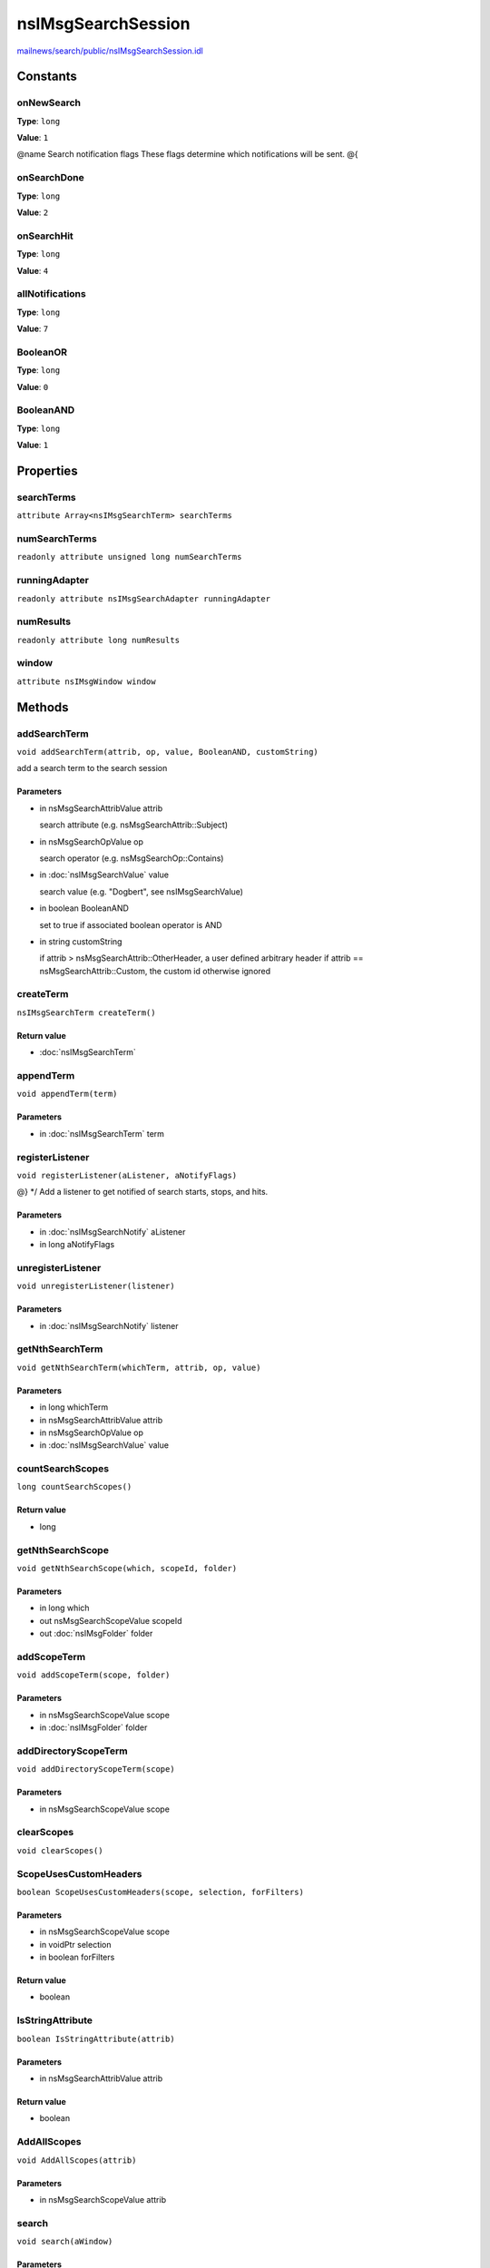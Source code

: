 ===================
nsIMsgSearchSession
===================

`mailnews/search/public/nsIMsgSearchSession.idl <https://hg.mozilla.org/comm-central/file/tip/mailnews/search/public/nsIMsgSearchSession.idl>`_


Constants
=========

onNewSearch
-----------

**Type**: ``long``

**Value**: ``1``

@name Search notification flags
These flags determine which notifications will be sent.
@{

onSearchDone
------------

**Type**: ``long``

**Value**: ``2``


onSearchHit
-----------

**Type**: ``long``

**Value**: ``4``


allNotifications
----------------

**Type**: ``long``

**Value**: ``7``


BooleanOR
---------

**Type**: ``long``

**Value**: ``0``


BooleanAND
----------

**Type**: ``long``

**Value**: ``1``


Properties
==========

searchTerms
-----------

``attribute Array<nsIMsgSearchTerm> searchTerms``

numSearchTerms
--------------

``readonly attribute unsigned long numSearchTerms``

runningAdapter
--------------

``readonly attribute nsIMsgSearchAdapter runningAdapter``

numResults
----------

``readonly attribute long numResults``

window
------

``attribute nsIMsgWindow window``

Methods
=======

addSearchTerm
-------------

``void addSearchTerm(attrib, op, value, BooleanAND, customString)``

add a search term to the search session

Parameters
^^^^^^^^^^

* in nsMsgSearchAttribValue attrib

  search attribute (e.g. nsMsgSearchAttrib::Subject)
* in nsMsgSearchOpValue op

  search operator (e.g. nsMsgSearchOp::Contains)
* in :doc:`nsIMsgSearchValue` value

  search value (e.g. "Dogbert", see nsIMsgSearchValue)
* in boolean BooleanAND

  set to true if associated boolean operator is AND
* in string customString

  if attrib > nsMsgSearchAttrib::OtherHeader,
  a user defined arbitrary header
  if attrib == nsMsgSearchAttrib::Custom, the custom id
  otherwise ignored

createTerm
----------

``nsIMsgSearchTerm createTerm()``

Return value
^^^^^^^^^^^^

* :doc:`nsIMsgSearchTerm`

appendTerm
----------

``void appendTerm(term)``

Parameters
^^^^^^^^^^

* in :doc:`nsIMsgSearchTerm` term

registerListener
----------------

``void registerListener(aListener, aNotifyFlags)``

@} */
Add a listener to get notified of search starts, stops, and hits.

Parameters
^^^^^^^^^^

* in :doc:`nsIMsgSearchNotify` aListener
* in long aNotifyFlags

unregisterListener
------------------

``void unregisterListener(listener)``

Parameters
^^^^^^^^^^

* in :doc:`nsIMsgSearchNotify` listener

getNthSearchTerm
----------------

``void getNthSearchTerm(whichTerm, attrib, op, value)``

Parameters
^^^^^^^^^^

* in long whichTerm
* in nsMsgSearchAttribValue attrib
* in nsMsgSearchOpValue op
* in :doc:`nsIMsgSearchValue` value

countSearchScopes
-----------------

``long countSearchScopes()``

Return value
^^^^^^^^^^^^

* long

getNthSearchScope
-----------------

``void getNthSearchScope(which, scopeId, folder)``

Parameters
^^^^^^^^^^

* in long which
* out nsMsgSearchScopeValue scopeId
* out :doc:`nsIMsgFolder` folder

addScopeTerm
------------

``void addScopeTerm(scope, folder)``

Parameters
^^^^^^^^^^

* in nsMsgSearchScopeValue scope
* in :doc:`nsIMsgFolder` folder

addDirectoryScopeTerm
---------------------

``void addDirectoryScopeTerm(scope)``

Parameters
^^^^^^^^^^

* in nsMsgSearchScopeValue scope

clearScopes
-----------

``void clearScopes()``

ScopeUsesCustomHeaders
----------------------

``boolean ScopeUsesCustomHeaders(scope, selection, forFilters)``

Parameters
^^^^^^^^^^

* in nsMsgSearchScopeValue scope
* in voidPtr selection
* in boolean forFilters

Return value
^^^^^^^^^^^^

* boolean

IsStringAttribute
-----------------

``boolean IsStringAttribute(attrib)``

Parameters
^^^^^^^^^^

* in nsMsgSearchAttribValue attrib

Return value
^^^^^^^^^^^^

* boolean

AddAllScopes
------------

``void AddAllScopes(attrib)``

Parameters
^^^^^^^^^^

* in nsMsgSearchScopeValue attrib

search
------

``void search(aWindow)``

Parameters
^^^^^^^^^^

* in :doc:`nsIMsgWindow` aWindow

interruptSearch
---------------

``void interruptSearch()``

pauseSearch
-----------

``void pauseSearch()``

resumeSearch
------------

``void resumeSearch()``

MatchHdr
--------

``boolean MatchHdr(aMsgHdr, aDatabase)``

Parameters
^^^^^^^^^^

* in :doc:`nsIMsgDBHdr` aMsgHdr
* in :doc:`nsIMsgDatabase` aDatabase

Return value
^^^^^^^^^^^^

* boolean

addSearchHit
------------

``void addSearchHit(header, folder)``

Parameters
^^^^^^^^^^

* in :doc:`nsIMsgDBHdr` header
* in :doc:`nsIMsgFolder` folder
